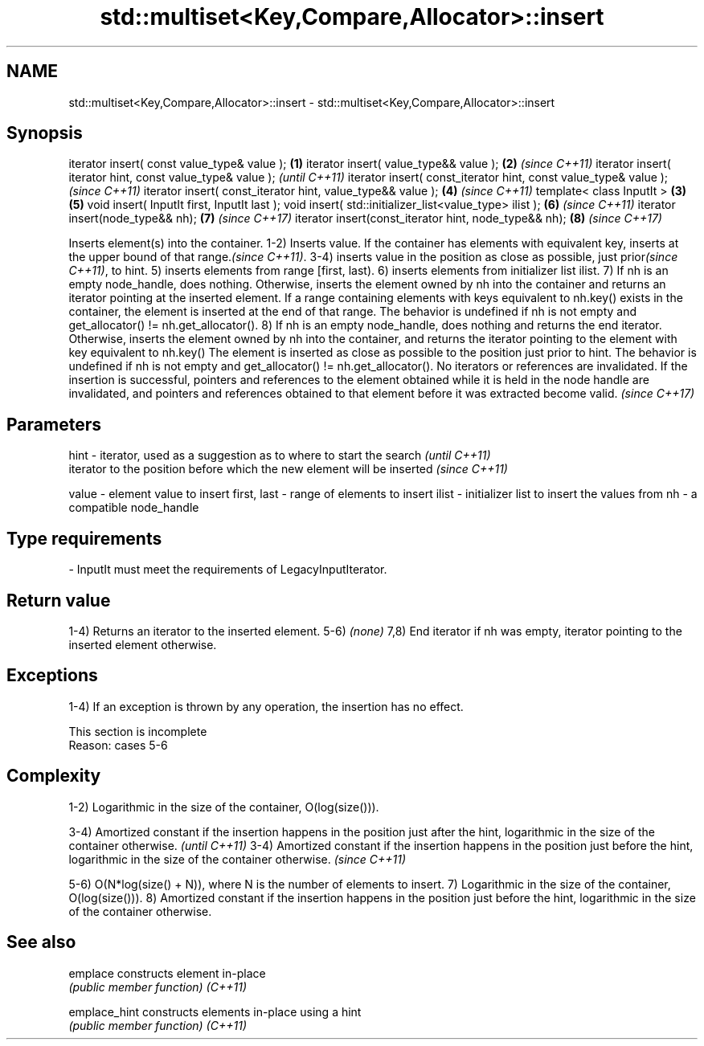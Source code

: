 .TH std::multiset<Key,Compare,Allocator>::insert 3 "2020.03.24" "http://cppreference.com" "C++ Standard Libary"
.SH NAME
std::multiset<Key,Compare,Allocator>::insert \- std::multiset<Key,Compare,Allocator>::insert

.SH Synopsis

iterator insert( const value_type& value );                      \fB(1)\fP
iterator insert( value_type&& value );                           \fB(2)\fP \fI(since C++11)\fP
iterator insert( iterator hint, const value_type& value );                         \fI(until C++11)\fP
iterator insert( const_iterator hint, const value_type& value );                   \fI(since C++11)\fP
iterator insert( const_iterator hint, value_type&& value );          \fB(4)\fP           \fI(since C++11)\fP
template< class InputIt >                                        \fB(3)\fP \fB(5)\fP
void insert( InputIt first, InputIt last );
void insert( std::initializer_list<value_type> ilist );              \fB(6)\fP           \fI(since C++11)\fP
iterator insert(node_type&& nh);                                     \fB(7)\fP           \fI(since C++17)\fP
iterator insert(const_iterator hint, node_type&& nh);                \fB(8)\fP           \fI(since C++17)\fP

Inserts element(s) into the container.
1-2) Inserts value. If the container has elements with equivalent key, inserts at the upper bound of that range.\fI(since C++11)\fP.
3-4) inserts value in the position as close as possible, just prior\fI(since C++11)\fP, to hint.
5) inserts elements from range [first, last).
6) inserts elements from initializer list ilist.
7) If nh is an empty node_handle, does nothing. Otherwise, inserts the element owned by nh into the container and returns an iterator pointing at the inserted element. If a range containing elements with keys equivalent to nh.key() exists in the container, the element is inserted at the end of that range. The behavior is undefined if nh is not empty and get_allocator() != nh.get_allocator().
8) If nh is an empty node_handle, does nothing and returns the end iterator. Otherwise, inserts the element owned by nh into the container, and returns the iterator pointing to the element with key equivalent to nh.key() The element is inserted as close as possible to the position just prior to hint. The behavior is undefined if nh is not empty and get_allocator() != nh.get_allocator().
No iterators or references are invalidated.
If the insertion is successful, pointers and references to the element obtained while it is held in the node handle are invalidated, and pointers and references obtained to that element before it was extracted become valid.
\fI(since C++17)\fP

.SH Parameters



hint        - iterator, used as a suggestion as to where to start the search         \fI(until C++11)\fP
              iterator to the position before which the new element will be inserted \fI(since C++11)\fP

value       - element value to insert
first, last - range of elements to insert
ilist       - initializer list to insert the values from
nh          - a compatible node_handle
.SH Type requirements
-
InputIt must meet the requirements of LegacyInputIterator.


.SH Return value

1-4) Returns an iterator to the inserted element.
5-6) \fI(none)\fP
7,8) End iterator if nh was empty, iterator pointing to the inserted element otherwise.

.SH Exceptions

1-4) If an exception is thrown by any operation, the insertion has no effect.

 This section is incomplete
 Reason: cases 5-6


.SH Complexity

1-2) Logarithmic in the size of the container, O(log(size())).

3-4) Amortized constant if the insertion happens in the position just after the hint, logarithmic in the size of the container otherwise.  \fI(until C++11)\fP
3-4) Amortized constant if the insertion happens in the position just before the hint, logarithmic in the size of the container otherwise. \fI(since C++11)\fP

5-6) O(N*log(size() + N)), where N is the number of elements to insert.
7) Logarithmic in the size of the container, O(log(size())).
8) Amortized constant if the insertion happens in the position just before the hint, logarithmic in the size of the container otherwise.

.SH See also



emplace      constructs element in-place
             \fI(public member function)\fP
\fI(C++11)\fP

emplace_hint constructs elements in-place using a hint
             \fI(public member function)\fP
\fI(C++11)\fP





